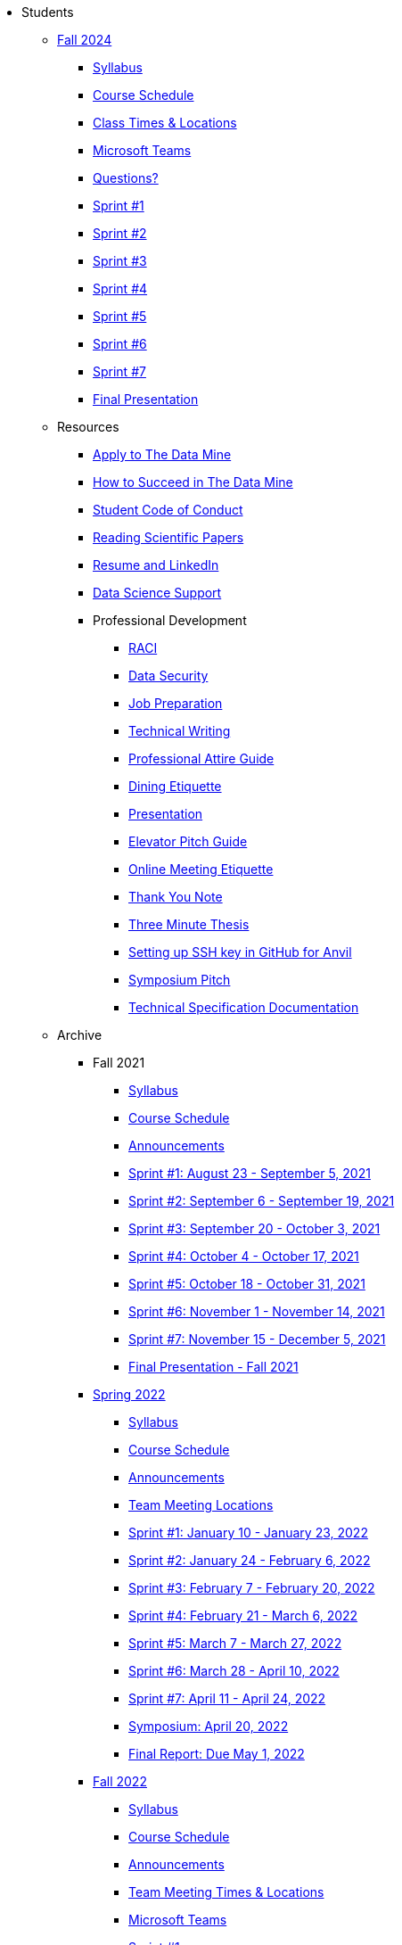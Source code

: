 * Students

** xref:fall2024/index.adoc[Fall 2024]
*** xref:fall2024/syllabus.adoc[Syllabus]
*** xref:fall2024/schedule.adoc[Course Schedule]
*** xref:fall2024/locations.adoc[Class Times & Locations]
*** xref:fall2024/MS_Teams.adoc[Microsoft Teams]
*** xref:fall2024/questions.adoc[Questions?]
*** xref:fall2024/sprint1.adoc[Sprint #1]
*** xref:fall2024/sprint2.adoc[Sprint #2]
*** xref:fall2024/sprint3.adoc[Sprint #3]
*** xref:fall2024/sprint4.adoc[Sprint #4]
*** xref:fall2024/sprint5.adoc[Sprint #5]
*** xref:fall2024/sprint6.adoc[Sprint #6]
*** xref:fall2024/sprint7.adoc[Sprint #7]
*** xref:fall2024/final_presentation.adoc[Final Presentation]

** Resources
*** xref:apply.adoc[Apply to The Data Mine]
*** xref:how_to_succeed.adoc[How to Succeed in The Data Mine]
*** xref:student_code_of_conduct.adoc[Student Code of Conduct]
*** xref:reading_scientific_papers.adoc[Reading Scientific Papers]
*** xref:datamine_resume_LinkedIn.adoc[Resume and LinkedIn]
*** xref:ds_team_support.adoc[Data Science Support]
*** Professional Development
**** xref:raci_guide.adoc[RACI]
**** xref:datasecurity.adoc[Data Security]
**** xref:job_prep.adoc[Job Preparation]
**** xref:technical_writing.adoc[Technical Writing]
**** xref:professional_attire_guide.adoc[Professional Attire Guide]
**** xref:dining_etiquette.adoc[Dining Etiquette]
**** xref:presentation.adoc[Presentation]
**** xref:elevator_pitch.adoc[Elevator Pitch Guide]
**** xref:online_meeting.adoc[Online Meeting Etiquette]
**** xref:thank_you.adoc[Thank You Note]
**** xref:three_minute_thesis.adoc[Three Minute Thesis]
**** xref:github_set_up.adoc[Setting up SSH key in GitHub for Anvil]
**** xref:symposium_pitch.adoc[Symposium Pitch]
**** xref:technical_specification_documentation.adoc[Technical Specification Documentation]


** Archive
*** Fall 2021
**** xref:fall2021/syllabus.adoc[Syllabus]
**** xref:fall2021/schedule.adoc[Course Schedule]
**** xref:fall2021/announcements.adoc[Announcements]
**** xref:fall2021/sprint1.adoc[Sprint #1: August 23 - September 5, 2021]
**** xref:fall2021/sprint2.adoc[Sprint #2: September 6 - September 19, 2021]
**** xref:fall2021/sprint3.adoc[Sprint #3: September 20 - October 3, 2021]
**** xref:fall2021/sprint4.adoc[Sprint #4: October 4 - October 17, 2021]
**** xref:fall2021/sprint5.adoc[Sprint #5: October 18 - October 31, 2021]
**** xref:fall2021/sprint6.adoc[Sprint #6: November 1 - November 14, 2021]
**** xref:fall2021/sprint7.adoc[Sprint #7: November 15 - December 5, 2021]
**** xref:fall2021/final_presentation.adoc[Final Presentation - Fall 2021]

*** xref:spring2022/index.adoc[Spring 2022]
**** xref:spring2022/syllabus.adoc[Syllabus]
**** xref:spring2022/schedule.adoc[Course Schedule]
**** xref:spring2022/announcements.adoc[Announcements]
**** xref:spring2022/locations.adoc[Team Meeting Locations]
**** xref:spring2022/sprint1.adoc[Sprint #1: January 10 - January 23, 2022]
**** xref:spring2022/sprint2.adoc[Sprint #2: January 24 - February 6, 2022]
**** xref:spring2022/sprint3.adoc[Sprint #3: February 7 - February  20, 2022]
**** xref:spring2022/sprint4.adoc[Sprint #4: February 21 - March 6, 2022]
**** xref:spring2022/sprint5.adoc[Sprint #5: March 7 - March 27, 2022]
**** xref:spring2022/sprint6.adoc[Sprint #6: March 28 - April 10, 2022]
**** xref:spring2022/sprint7.adoc[Sprint #7: April 11 - April 24, 2022]
**** xref:symposium.adoc[Symposium: April 20, 2022]
**** xref:spring2022/finalreport.adoc[Final Report: Due May 1, 2022]

*** xref:fall2022/index.adoc[Fall 2022]
**** xref:fall2022/syllabus.adoc[Syllabus]
**** xref:fall2022/schedule.adoc[Course Schedule]
**** xref:fall2022/announcements.adoc[Announcements]
**** xref:fall2022/locations.adoc[Team Meeting Times & Locations]
**** xref:fall2022/ms_team.adoc[Microsoft Teams]
**** xref:fall2022/sprint1.adoc[Sprint #1]
**** xref:fall2022/sprint2.adoc[Sprint #2]
**** xref:fall2022/sprint3.adoc[Sprint #3]
**** xref:fall2022/sprint4.adoc[Sprint #4]
**** xref:fall2022/sprint5.adoc[Sprint #5]
**** xref:fall2022/sprint6.adoc[Sprint #6]
**** xref:fall2022/sprint7.adoc[Sprint #7]
**** xref:fall2022/final_presentation.adoc[Final Presentation]  
***** xref:fall2022/final_presentation_tips.adoc[Final Presentation Tips]

*** xref:spring2023/index.adoc[Spring 2023]
**** xref:spring2023/syllabus.adoc[Syllabus]
**** xref:spring2023/schedule.adoc[Course Schedule]
// **** xref:spring2023/announcements.adoc[Announcements]
**** xref:spring2023/locations.adoc[Team Meeting Times & Locations]
**** xref:spring2023/ms_team.adoc[Microsoft Teams]
**** xref:spring2023/sprint1.adoc[Sprint #1]
**** xref:spring2023/sprint2.adoc[Sprint #2]
**** xref:spring2023/sprint3.adoc[Sprint #3]
**** xref:spring2023/sprint4.adoc[Sprint #4]
**** xref:spring2023/sprint5.adoc[Sprint #5]
**** xref:spring2023/sprint6.adoc[Sprint #6]
**** xref:spring2023/sprint7.adoc[Sprint #7]
**** xref:spring2023/spring2023_professional_development.adoc[Professional Development Assignment]
**** xref:spring2023/finalreport.adoc[Final Report]
**** xref:spring2023/spring2023_symposium_expectations.adoc[Symposium Checklist]
***** xref:spring2023/poster_guidelines.adoc[Poster Guidelines]
***** xref:spring2023/video_guidelines.adoc[Video Guidelines]
***** xref:spring2023/symposium_day_of_guidelines.adoc[Day of Symposium Guidelines]
***** xref:spring2023/final_presentation_tips.adoc[Final Presentation Tips]

*** xref:fall2023/index.adoc[Fall 2023]
**** xref:fall2023/syllabus.adoc[Syllabus]
**** xref:fall2023/schedule.adoc[Course Schedule]
**** xref:fall2023/locations.adoc[Class Times & Locations]
**** xref:fall2023/ms_team.adoc[Microsoft Teams]
**** xref:fall2023/questions.adoc[Questions?]
**** xref:fall2023/sprint1.adoc[Sprint #1]
**** xref:fall2023/sprint2.adoc[Sprint #2]
**** xref:fall2023/sprint3.adoc[Sprint #3]
**** xref:fall2023/sprint4.adoc[Sprint #4]
**** xref:fall2023/sprint5.adoc[Sprint #5]
**** xref:fall2023/sprint6.adoc[Sprint #6]
**** xref:fall2023/sprint7.adoc[Sprint #7]
**** xref:fall2023/final_presentation.adoc[Final Presentation]

*** xref:spring2024/index.adoc[Spring 2024]
**** xref:spring2024/syllabus.adoc[Syllabus]
**** xref:spring2024/schedule.adoc[Course Schedule]
**** xref:spring2024/locations.adoc[Class Times & Locations]
**** xref:spring2024/MS_Teams.adoc[Microsoft Teams]
**** xref:spring2024/questions.adoc[Questions?]
**** xref:spring2024/sprint1.adoc[Sprint #1]
**** xref:spring2024/sprint2.adoc[Sprint #2]
**** xref:spring2024/sprint3.adoc[Sprint #3]
**** xref:spring2024/sprint4.adoc[Sprint #4]
**** xref:spring2024/sprint5.adoc[Sprint #5]
**** xref:spring2024/sprint6.adoc[Sprint #6]
**** xref:spring2024/sprint7.adoc[Sprint #7]
***** xref:spring2024/finalreport.adoc[Final Report]
**** xref:spring2024/spring2024_symposium_expectations.adoc[Symposium Checklist]
***** xref:spring2024/poster_guidelines.adoc[Poster Guidelines]
***** xref:spring2024/video_guidelines.adoc[Video Guidelines]
***** xref:spring2024/symposium_day_of_guidelines.adoc[Day of Symposium Guidelines]
***** xref:spring2024/final_presentation_tips.adoc[Final Presentation Tips]

//** xref:spring2025/index.adoc[Spring 2025]
//*** xref:spring2025/syllabus.adoc[Syllabus]
//*** xref:spring2025/schedule.adoc[Course Schedule]
//*** xref:spring2025/locations.adoc[Class Times & Locations]
//*** xref:spring2025/MS_Teams.adoc[Microsoft Teams]
//*** xref:spring2025/questions.adoc[Questions?]
//*** xref:spring2025/sprint1.adoc[Sprint #1]
//*** xref:spring2025/sprint2.adoc[Sprint #2]
//*** xref:spring2025/sprint3.adoc[Sprint #3]
//*** xref:spring2025/sprint4.adoc[Sprint #4]
//*** xref:spring2025/sprint5.adoc[Sprint #5]
//*** xref:spring2025/sprint6.adoc[Sprint #6]
//*** xref:spring2025/sprint7.adoc[Sprint #7]
//*** xref:spring2025/spring2024_symposium_expectations.adoc[Symposium Checklist]
//**** xref:spring2025/poster_guidelines.adoc[Poster Guidelines]
//**** xref:spring2025/video_guidelines.adoc[Video Guidelines]
//**** xref:spring2025/symposium_day_of_guidelines.adoc[Day of Symposium Guidelines]
//**** xref:spring2025/final_presentation_tips.adoc[Final Presentation Tips] 